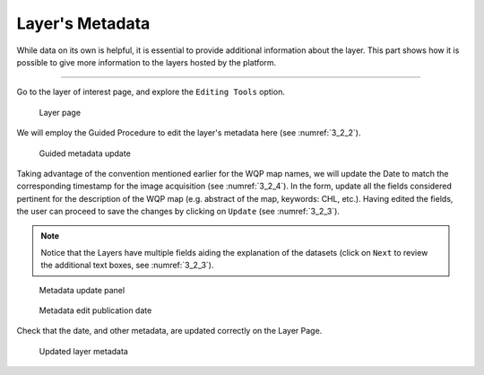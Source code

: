 .. _3.2:

Layer's Metadata
================

While data on its own is helpful, it is essential to provide additional information about the layer. This part shows how it is possible to give more information to the layers hosted by the platform.

----------------

Go to the layer of interest page, and explore the ``Editing Tools`` option.

.. _3_2_1:
.. figure:: /_static/img/3/3_2_1.png
    :width: 70%
    :alt: Layer Page

    Layer page

We will employ the Guided Procedure to edit the layer's metadata here (see :numref:`3_2_2`).  

.. _3_2_2:
.. figure:: /_static/img/3/3_2_2.png
    :width: 60%
    :alt: Metadata guided editing

    Guided metadata update

Taking advantage of the convention mentioned earlier for the WQP map names, we will update the Date to match the corresponding timestamp for the image acquisition (see :numref:`3_2_4`). In the form, update all the fields considered pertinent for the description of the WQP map (e.g. abstract of the map, keywords: CHL, etc.). Having edited the fields, the user can proceed to save the changes by clicking on ``Update`` (see :numref:`3_2_3`).

.. note::
    Notice that the Layers have multiple fields aiding the explanation of the datasets (click on ``Next`` to review the additional text boxes, see :numref:`3_2_3`).

.. _3_2_3:
.. figure:: /_static/img/3/3_2_3.png
    :width: 70%
    :alt: Metadata guided update panel

    Metadata update panel

.. _3_2_4:
.. figure:: /_static/img/3/3_2_4.png
    :width: 70%
    :alt: Metadata guided update panel

    Metadata edit publication date

Check that the date, and other metadata, are updated correctly on the Layer Page.

.. _3_2_5:
.. figure:: /_static/img/3/3_2_5.png
    :width: 70%
    :alt: Updated layer metadata

    Updated layer metadata